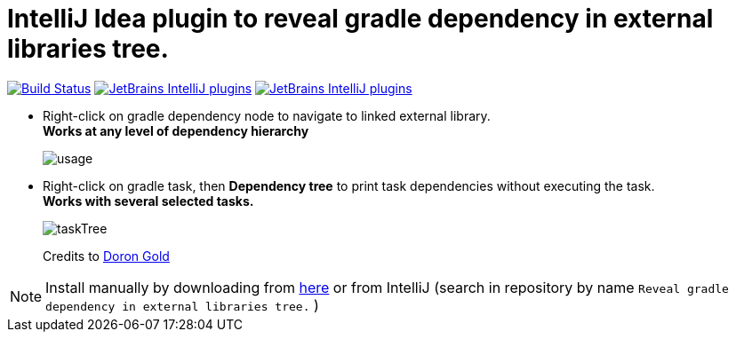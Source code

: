 = IntelliJ Idea plugin to reveal gradle dependency in external libraries tree.
:icons: font

image:https://app.travis-ci.com/jvmlet/reveal-dependency-plugin.svg?branch=master[Build Status,link=https://app.travis-ci.com/jvmlet/reveal-dependency-plugin]
image:https://img.shields.io/jetbrains/plugin/d/11236.svg["JetBrains IntelliJ plugins",link="https://plugins.jetbrains.com/plugin/11236-reveal-gradle-dependency-in-external-libraries-tree-"]
image:https://img.shields.io/jetbrains/plugin/v/11236.svg["JetBrains IntelliJ plugins",link="https://plugins.jetbrains.com/plugin/11236-reveal-gradle-dependency-in-external-libraries-tree-"]

* Right-click on gradle dependency node to navigate to linked external library. +
*Works at any level of dependency hierarchy*
+
image:src/docs/asciidoc/images/usage.png[ opts="inline"]

* Right-click on gradle task, then *Dependency tree* to print task dependencies without executing the task. +
*Works with several selected tasks.*
+
image:src/docs/asciidoc/images/taskTree.jpg[ opts="inline"]
+
Credits to https://github.com/dorongold/gradle-task-tree[Doron Gold]

[NOTE]
Install manually by downloading from https://plugins.jetbrains.com/plugin/11236-reveal-gradle-dependency-in-external-libraries-tree-[here]
or from IntelliJ  (search in repository by name `Reveal gradle dependency in external libraries tree.` )


